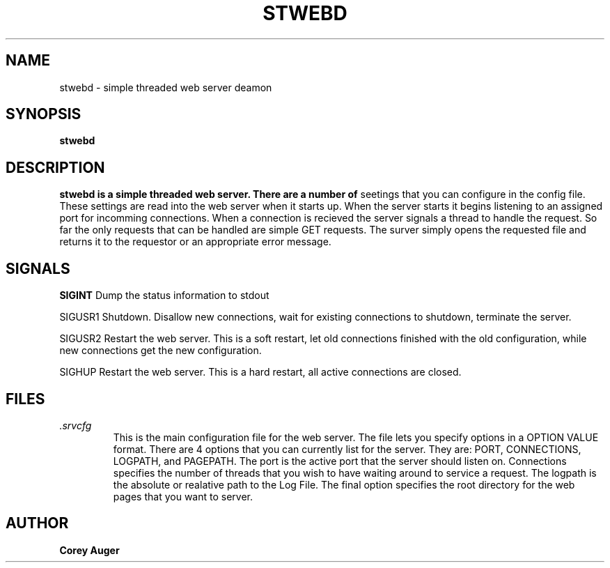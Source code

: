 .\" Process this file with
.\" groff -man -Tascii foo.1
.\"
.TH STWEBD 1 "NOVEMBER 2004" Linux "User Manuals"
.SH NAME
stwebd \- simple threaded web server deamon
.SH SYNOPSIS
.B stwebd
.SH DESCRIPTION
.B stwebd is a simple threaded web server. There are a number of 
seetings that you can configure in the config file.  These settings 
are read into the web server when it starts up.  When the server starts 
it begins listening to an assigned port for incomming connections.  When 
a connection is recieved the server signals a thread to handle the request. 
So far the only requests that can be handled are simple GET requests.  The 
surver simply opens the requested file and returns it to the requestor or 
an appropriate error message.
.SH SIGNALS
.B SIGINT
Dump the status information to stdout

SIGUSR1
Shutdown. Disallow new connections, wait for existing connections to 
shutdown, terminate the server.

SIGUSR2
Restart the web server.  This is a soft restart, let old connections finished 
with the old configuration, while new connections get the new configuration.

SIGHUP 
Restart the web server.  This is a hard restart, all active connections
are closed.

.SH FILES
.I .srvcfg 
.RS
This is the main configuration file for the web server.  The file 
lets you specify options in a OPTION VALUE format.  There are 4 options that you 
can currently list for the server.  They are: PORT, CONNECTIONS, LOGPATH, and 
PAGEPATH.  The port is the active port that the server should listen on.  Connections 
specifies the number of threads that you wish to have waiting around to service a 
request.  The logpath is the absolute or realative path to the Log File.  The final 
option specifies the root directory for the web pages that you want to server.
.SH AUTHOR
.B Corey Auger

